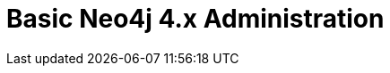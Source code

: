 = Basic Neo4j 4.x Administration
:categories: legacy-4x
:redirect: https://neo4j.com/graphacademy/training-basic-admin-40/enrollment/